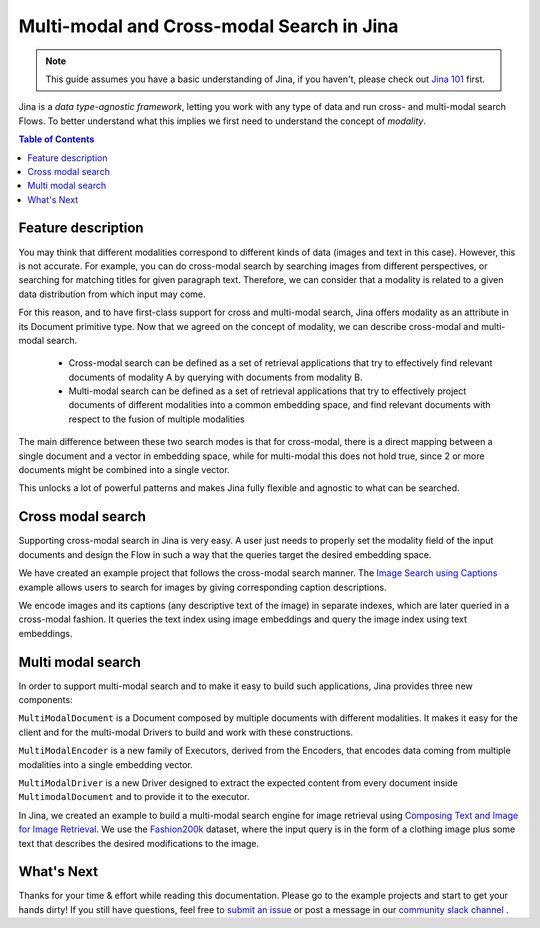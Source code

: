 ==========================================
Multi-modal and Cross-modal Search in Jina
==========================================

.. meta::
   :description: Multi-modal and cross-modal search in Jina
   :keywords: Jina, multi-modal search, cross-modal search

.. note:: This guide assumes you have a basic understanding of Jina, if you haven't, please check out `Jina 101 <https://docs.jina.ai/chapters/101/index.html>`_ first.

Jina is a *data type-agnostic framework*, letting you work with any type of data and run cross- and multi-modal search Flows.
To better understand what this implies we first need to understand the concept of *modality*.

.. contents:: Table of Contents
    :depth: 2

Feature description
--------------------

You may think that different modalities correspond to different kinds of data (images and text in this case).
However, this is not accurate.
For example, you can do cross-modal search by searching images from different perspectives,
or searching for matching titles for given paragraph text.
Therefore, we can consider that a modality is related to a given data distribution from which input may come.


For this reason, and to have first-class support for cross and multi-modal search,
Jina offers modality as an attribute in its Document primitive type.
Now that we agreed on the concept of modality,
we can describe cross-modal and multi-modal search.

 - Cross-modal search can be defined as a set of retrieval applications that try to effectively find relevant documents of modality A by querying with documents from modality B.
 - Multi-modal search can be defined as a set of retrieval applications that try to effectively project documents of different modalities into a common embedding space, and find relevant documents with respect to the fusion of multiple modalities

The main difference between these two search modes is that for cross-modal, there is a direct mapping between a single document and a
vector in embedding space, while for multi-modal this does not hold true, since 2 or more documents might be combined into a single vector.

This unlocks a lot of powerful patterns and makes Jina fully flexible and agnostic to what can be searched.

Cross modal search
--------------------

Supporting cross-modal search in Jina is very easy.
A user just needs to properly set the modality field of the input documents and design the Flow in such a way that the queries target the desired embedding space.

We have created an example project that follows the cross-modal search manner.
The `Image Search using Captions <https://github.com/jina-ai/examples/tree/master/cross-modal-search>`_ example allows users to search for images by giving corresponding caption descriptions.

We encode images and its captions (any descriptive text of the image) in separate indexes,
which are later queried in a cross-modal fashion.
It queries the text index using image embeddings and query the image index using text embeddings.

Multi modal search
--------------------

In order to support multi-modal search and to make it easy to build such applications, Jina provides three new components:

``MultiModalDocument`` is a Document composed by multiple documents with different modalities.
It makes it easy for the client and for the multi-modal Drivers to build and work with these constructions.

``MultiModalEncoder`` is a new family of Executors, derived from the Encoders,
that encodes data coming from multiple modalities into a single embedding vector.

``MultiModalDriver`` is a new Driver designed to extract the expected content from every document inside ``MultimodalDocument`` and to provide it to the executor.

In Jina, we created an example to build a multi-modal search engine for image retrieval using `Composing Text and Image for Image Retrieval <https://github.com/jina-ai/examples/tree/master/multimodal-search-tirg>`_.
We use the `Fashion200k <https://github.com/xthan/fashion-200k>`_ dataset, where the input query is in the form of a clothing image plus some text that describes the desired modifications to the image.

What's Next
--------------------

Thanks for your time & effort while reading this documentation.
Please go to the example projects and start to get your hands dirty!
If you still have questions, feel free to `submit an issue <https://github.com/jina-ai/jina/issues>`_ or post a message in our `community slack channel <https://docs.jina.ai/chapters/CONTRIBUTING.html#join-us-on-slack>`_ .